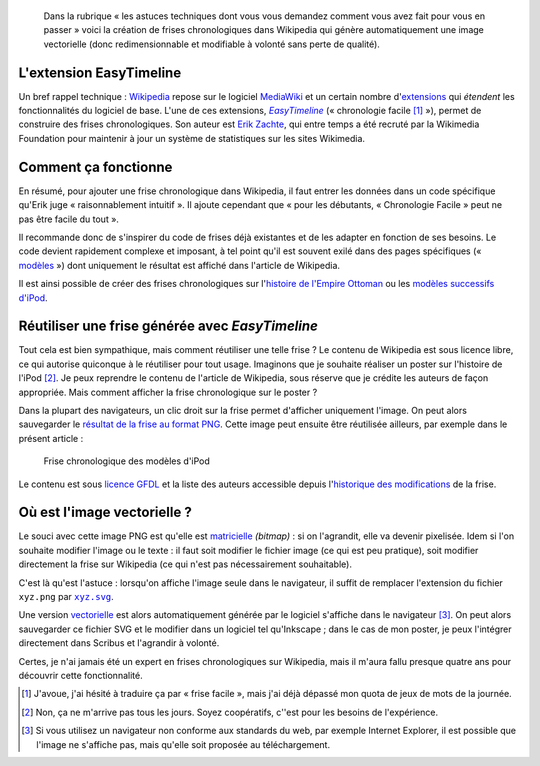 .. title: Faire des frises chronologiques vectorielles dans Wikipedia
.. category: articles-fr
.. slug: faire-des-frises-chronologiques-vectorielles-dans-wikipedia
.. date: 2009-05-11 16:06:56
.. tags: Wikimedia
.. keywords: SVG, Ingénierie, Wikimedia, Wikipedia
.. todo: add image

.. highlights::

    Dans la rubrique « les astuces techniques dont vous vous demandez comment vous avez fait pour vous en passer » voici la création de frises chronologiques dans Wikipedia qui génère automatiquement une image vectorielle (donc redimensionnable et modifiable à volonté sans perte de qualité).


L'extension EasyTimeline
========================

Un bref rappel technique : `Wikipedia <http://www.wikipedia.org>`__ repose sur le logiciel `MediaWiki <http://www.mediawiki.org>`__ et un certain nombre d'`extensions <http://www.mediawiki.org/wiki/Extension_Matrix>`__ qui *étendent* les fonctionnalités du logiciel de base. L'une de ces extensions, |easy timeline|_ (« chronologie facile [#]_ »), permet de construire des frises chronologiques. Son auteur est `Erik Zachte <http://en.wikipedia.org/w/index.php?title=User:Erik_Zachte&oldid=264663975>`__, qui entre temps a été recruté par la Wikimedia Foundation pour maintenir à jour un système de statistiques sur les sites Wikimedia.

.. |easy timeline| replace:: *EasyTimeline*

.. _easy timeline: http://www.mediawiki.org/wiki/Extension:EasyTimeline


Comment ça fonctionne
=====================

En résumé, pour ajouter une frise chronologique dans Wikipedia, il faut entrer les données dans un code spécifique qu'Erik juge « raisonnablement intuitif ». Il ajoute cependant que « pour les débutants, « Chronologie Facile » peut ne pas être facile du tout ».

Il recommande donc de s'inspirer du code de frises déjà existantes et de les adapter en fonction de ses besoins. Le code devient rapidement complexe et imposant, à tel point qu'il est souvent exilé dans des pages spécifiques (« `modèles <http://en.wikipedia.org/wiki/Category:Graphical_timeline_templates>`__ ») dont uniquement le résultat est affiché dans l'article de Wikipedia.

Il est ainsi possible de créer des frises chronologiques sur l'`histoire de l'Empire Ottoman <http://en.wikipedia.org/w/index.php?title=Template:Timeline_of_the_Ottoman_Empire&oldid=213868355>`__ ou les `modèles successifs d'iPod <http://en.wikipedia.org/w/index.php?title=Template:Timeline_of_iPod_models&oldid=284533582>`__.


Réutiliser une frise générée avec *EasyTimeline*
================================================

Tout cela est bien sympathique, mais comment réutiliser une telle frise ? Le contenu de Wikipedia est sous licence libre, ce qui autorise quiconque à le réutiliser pour tout usage. Imaginons que je souhaite réaliser un poster sur l'histoire de l'iPod [#]_. Je peux reprendre le contenu de l'article de Wikipedia, sous réserve que je crédite les auteurs de façon appropriée. Mais comment afficher la frise chronologique sur le poster ?

Dans la plupart des navigateurs, un clic droit sur la frise permet d'afficher uniquement l'image. On peut alors sauvegarder le `résultat de la frise au format PNG <https://upload.wikimedia.org/wikipedia/en/timeline/12b44a41e0bacff3b31736eca3700d72.png>`__. Cette image peut ensuite être réutilisée ailleurs, par exemple dans le présent article :

.. figure:: /images/2009-05-11_ipod_timeline.png
    :target: http://en.wikipedia.org/w/index.php?title=Template:Timeline_of_iPod_models&oldid=284533582

    Frise chronologique des modèles d'iPod


Le contenu est sous `licence GFDL <http://en.wikipedia.org/wiki/Wikipedia:Text_of_the_GNU_Free_Documentation_License>`__ et la liste des auteurs accessible depuis l'`historique des modifications <http://en.wikipedia.org/w/index.php?title=Template:Timeline_of_iPod_models&oldid=284533582>`__ de la frise.


Où est l'image vectorielle ?
============================

Le souci avec cette image PNG est qu'elle est `matricielle <http://fr.wikipedia.org/wiki/Image_matricielle>`__ *(bitmap)* : si on l'agrandit, elle va devenir pixelisée. Idem si l'on souhaite modifier l'image ou le texte : il faut soit modifier le fichier image (ce qui est peu pratique), soit modifier directement la frise sur Wikipedia (ce qui n'est pas nécessairement souhaitable).

C'est là qu'est l'astuce : lorsqu'on affiche l'image seule dans le navigateur, il suffit de remplacer l'extension du fichier ``xyz.png`` par |svg|_.

.. |svg| replace:: ``xyz.svg``

.. _svg: http://upload.wikimedia.org/wikipedia/en/timeline/12b44a41e0bacff3b31736eca3700d72.svg

Une version `vectorielle <http://fr.wikipedia.org/wiki/Image_vectorielle>`__ est alors automatiquement générée par le logiciel s'affiche dans le navigateur [#]_. On peut alors sauvegarder ce fichier SVG et le modifier dans un logiciel tel qu'Inkscape ; dans le cas de mon poster, je peux l'intégrer directement dans Scribus et l'agrandir à volonté.

Certes, je n'ai jamais été un expert en frises chronologiques sur Wikipedia, mais il m'aura fallu presque quatre ans pour découvrir cette fonctionnalité.


..  [#] J'avoue, j'ai hésité à traduire ça par « frise facile », mais j'ai déjà dépassé mon quota de jeux de mots de la journée.

.. [#] Non, ça ne m'arrive pas tous les jours. Soyez coopératifs, c''est pour les besoins de l'expérience.

.. [#] Si vous utilisez un navigateur non conforme aux standards du web, par exemple Internet Explorer, il est possible que l'image ne s'affiche pas, mais qu'elle soit proposée au téléchargement.
